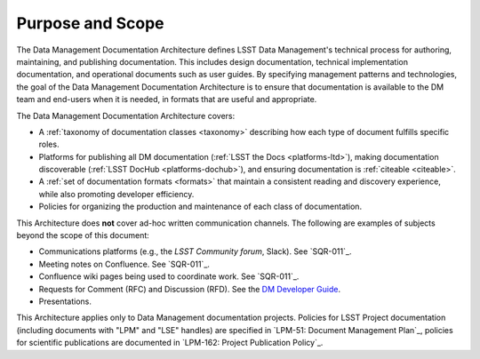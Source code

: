 .. _purpose:

Purpose and Scope
=================

The Data Management Documentation Architecture defines LSST Data Management's technical process for authoring, maintaining, and publishing documentation.
This includes design documentation, technical implementation documentation, and operational documents such as user guides.
By specifying management patterns and technologies, the goal of the Data Management Documentation Architecture is to ensure that documentation is available to the DM team and end-users when it is needed, in formats that are useful and appropriate.

The Data Management Documentation Architecture covers:

- A :ref:`taxonomy of documentation classes <taxonomy>` describing how each type of document fulfills specific roles.
- Platforms for publishing all DM documentation (:ref:`LSST the Docs <platforms-ltd>`), making documentation discoverable (:ref:`LSST DocHub <platforms-dochub>`), and ensuring documentation is :ref:`citeable <citeable>`.
- A :ref:`set of documentation formats <formats>` that maintain a consistent reading and discovery experience, while also promoting developer efficiency.
- Policies for organizing the production and maintenance of each class of documentation.

This Architecture does **not** cover ad-hoc written communication channels.
The following are examples of subjects beyond the scope of this document:

- Communications platforms (e.g., the `LSST Community forum`, Slack).
  See `SQR-011`_.
- Meeting notes on Confluence.
  See `SQR-011`_.
- Confluence wiki pages being used to coordinate work.
  See `SQR-011`_.
- Requests for Comment (RFC) and Discussion (RFD).
  See the `DM Developer Guide <https://developer.lsst.io/processes/decision_process.html>`__.
- Presentations.

This Architecture applies only to Data Management documentation projects.
Policies for LSST Project documentation (including documents with "LPM" and "LSE" handles) are specified in `LPM-51: Document Management Plan`_, policies for scientific publications are documented in `LPM-162: Project Publication Policy`_.
